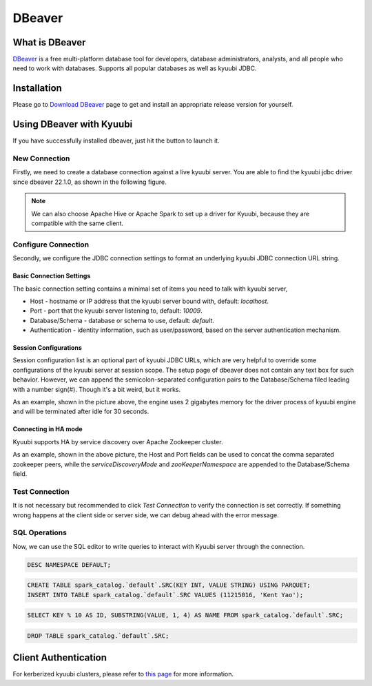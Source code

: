 .. Licensed to the Apache Software Foundation (ASF) under one or more
   contributor license agreements.  See the NOTICE file distributed with
   this work for additional information regarding copyright ownership.
   The ASF licenses this file to You under the Apache License, Version 2.0
   (the "License"); you may not use this file except in compliance with
   the License.  You may obtain a copy of the License at

..    http://www.apache.org/licenses/LICENSE-2.0

.. Unless required by applicable law or agreed to in writing, software
   distributed under the License is distributed on an "AS IS" BASIS,
   WITHOUT WARRANTIES OR CONDITIONS OF ANY KIND, either express or implied.
   See the License for the specific language governing permissions and
   limitations under the License.

DBeaver
=======

What is DBeaver
---------------
.. image:: https://raw.githubusercontent.com/wiki/dbeaver/dbeaver/images/dbeaver-icon-64x64.png

`DBeaver <https://dbeaver.io/>`_ is a free multi-platform database tool for developers, database administrators, analysts, and all people who need to work with databases.
Supports all popular databases as well as kyuubi JDBC.

.. seealso::
   `DBeaver Wiki <https://github.com/dbeaver/dbeaver/wiki>`_.

Installation
------------
Please go to `Download DBeaver <https://dbeaver.io/download/>`_ page to get and install an appropriate release version for yourself.

.. versionadded:: 22.1.0(dbeaver)
   DBeaver officially supports apache kyuubi JDBC driver since 06 Jun 2022 via `PR 16567 <https://github.com/dbeaver/dbeaver/issues/16567>`_.

Using DBeaver with Kyuubi
-------------------------
If you have successfully installed dbeaver, just hit the button to launch it.

New Connection
**************

Firstly, we need to create a database connection against a live kyuubi server.
You are able to find the kyuubi jdbc driver since dbeaver 22.1.0, as shown in the following figure.

.. image:: ../../imgs/dbeaver/new_database_connection.png

.. note::
   We can also choose Apache Hive or Apache Spark to set up a driver for Kyuubi, because they are compatible with the same client.

Configure Connection
********************

Secondly, we configure the JDBC connection settings to format an underlying kyuubi JDBC connection URL string.

Basic Connection Settings
^^^^^^^^^^^^^^^^^^^^^^^^^

The basic connection setting contains a minimal set of items you need to talk with kyuubi server,

- Host - hostname or IP address that the kyuubi server bound with, default: `localhost`.
- Port - port that the kyuubi server listening to, default: `10009`.
- Database/Schema - database or schema to use, default: `default`.
- Authentication - identity information, such as user/password, based on the server authentication mechanism.

Session Configurations
^^^^^^^^^^^^^^^^^^^^^^

Session configuration list is an optional part of kyuubi JDBC URLs, which are very helpful to override some configurations of the kyuubi server at session scope.
The setup page of dbeaver does not contain any text box for such behavior.
However, we can append the semicolon-separated configuration pairs to the Database/Schema filed leading with a number sign(#).
Though it's a bit weird, but it works.

.. image:: ../../imgs/dbeaver/configure_database_connection.png

As an example, shown in the picture above, the engine uses 2 gigabytes memory for the driver process of kyuubi engine and will be terminated after idle for 30 seconds.

Connecting in HA mode
^^^^^^^^^^^^^^^^^^^^^

Kyuubi supports HA by service discovery over Apache Zookeeper cluster.

.. image:: ../../imgs/dbeaver/configure_database_connection_ha.png

As an example, shown in the above picture, the Host and Port fields can be used to concat the comma separated zookeeper peers,
while the `serviceDiscoveryMode` and `zooKeeperNamespace` are appended to the Database/Schema field.

Test Connection
***************

It is not necessary but recommended to click `Test Connection` to verify the connection is set correctly.
If something wrong happens at the client side or server side, we can debug ahead with the error message.

SQL Operations
**************

Now, we can use the SQL editor to write queries to interact with Kyuubi server through the connection.

.. code-block:: sql

   DESC NAMESPACE DEFAULT;

.. code-block:: sql

   CREATE TABLE spark_catalog.`default`.SRC(KEY INT, VALUE STRING) USING PARQUET;
   INSERT INTO TABLE spark_catalog.`default`.SRC VALUES (11215016, 'Kent Yao');

.. code-block:: sql

   SELECT KEY % 10 AS ID, SUBSTRING(VALUE, 1, 4) AS NAME FROM spark_catalog.`default`.SRC;

.. image:: ../../imgs/dbeaver/metadata.png

.. code-block:: sql

   DROP TABLE spark_catalog.`default`.SRC;

Client Authentication
---------------------
For kerberized kyuubi clusters, please refer to `this page <../kerberized_kyuubi.html#bi-tools>`_ for more information.

